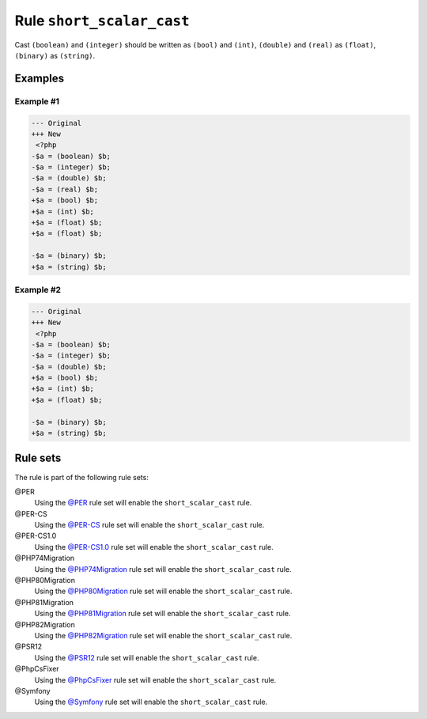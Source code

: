 ==========================
Rule ``short_scalar_cast``
==========================

Cast ``(boolean)`` and ``(integer)`` should be written as ``(bool)`` and
``(int)``, ``(double)`` and ``(real)`` as ``(float)``, ``(binary)`` as
``(string)``.

Examples
--------

Example #1
~~~~~~~~~~

.. code-block:: diff

   --- Original
   +++ New
    <?php
   -$a = (boolean) $b;
   -$a = (integer) $b;
   -$a = (double) $b;
   -$a = (real) $b;
   +$a = (bool) $b;
   +$a = (int) $b;
   +$a = (float) $b;
   +$a = (float) $b;

   -$a = (binary) $b;
   +$a = (string) $b;

Example #2
~~~~~~~~~~

.. code-block:: diff

   --- Original
   +++ New
    <?php
   -$a = (boolean) $b;
   -$a = (integer) $b;
   -$a = (double) $b;
   +$a = (bool) $b;
   +$a = (int) $b;
   +$a = (float) $b;

   -$a = (binary) $b;
   +$a = (string) $b;

Rule sets
---------

The rule is part of the following rule sets:

@PER
  Using the `@PER <./../../ruleSets/PER.rst>`_ rule set will enable the ``short_scalar_cast`` rule.

@PER-CS
  Using the `@PER-CS <./../../ruleSets/PER-CS.rst>`_ rule set will enable the ``short_scalar_cast`` rule.

@PER-CS1.0
  Using the `@PER-CS1.0 <./../../ruleSets/PER-CS1.0.rst>`_ rule set will enable the ``short_scalar_cast`` rule.

@PHP74Migration
  Using the `@PHP74Migration <./../../ruleSets/PHP74Migration.rst>`_ rule set will enable the ``short_scalar_cast`` rule.

@PHP80Migration
  Using the `@PHP80Migration <./../../ruleSets/PHP80Migration.rst>`_ rule set will enable the ``short_scalar_cast`` rule.

@PHP81Migration
  Using the `@PHP81Migration <./../../ruleSets/PHP81Migration.rst>`_ rule set will enable the ``short_scalar_cast`` rule.

@PHP82Migration
  Using the `@PHP82Migration <./../../ruleSets/PHP82Migration.rst>`_ rule set will enable the ``short_scalar_cast`` rule.

@PSR12
  Using the `@PSR12 <./../../ruleSets/PSR12.rst>`_ rule set will enable the ``short_scalar_cast`` rule.

@PhpCsFixer
  Using the `@PhpCsFixer <./../../ruleSets/PhpCsFixer.rst>`_ rule set will enable the ``short_scalar_cast`` rule.

@Symfony
  Using the `@Symfony <./../../ruleSets/Symfony.rst>`_ rule set will enable the ``short_scalar_cast`` rule.
